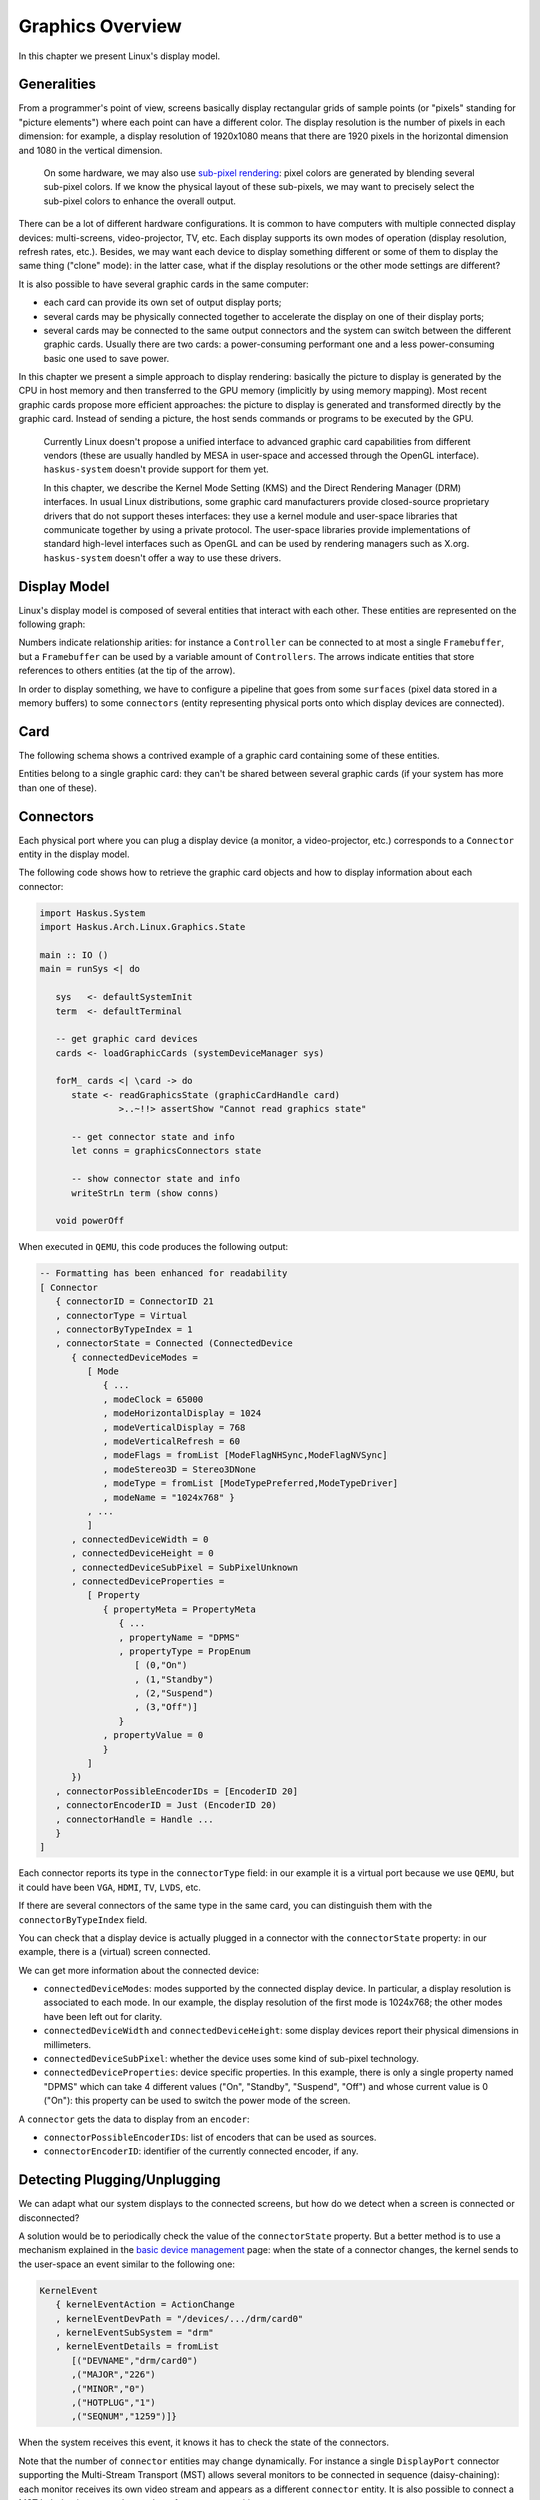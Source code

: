 Graphics Overview
-----------------

In this chapter we present Linux's display model.

Generalities
~~~~~~~~~~~~

From a programmer's point of view, screens basically display rectangular grids
of sample points (or "pixels" standing for "picture elements") where each point
can have a different color. The display resolution is the number of pixels in
each dimension: for example, a display resolution of 1920x1080 means that there
are 1920 pixels in the horizontal dimension and 1080 in the vertical dimension.

   On some hardware, we may also use `sub-pixel rendering
   <https://en.wikipedia.org/wiki/Subpixel_rendering>`_: pixel colors are
   generated by blending several sub-pixel colors. If we know the physical
   layout of these sub-pixels, we may want to precisely select the sub-pixel
   colors to enhance the overall output.


There can be a lot of different hardware configurations.  It is common to have
computers with multiple connected display devices: multi-screens,
video-projector, TV, etc. Each display supports its own modes of operation
(display resolution, refresh rates, etc.).  Besides, we may want each device to
display something different or some of them to display the same thing ("clone"
mode): in the latter case, what if the display resolutions or the other mode
settings are different?

It is also possible to have several graphic cards in the same computer:

* each card can provide its own set of output display ports;

* several cards may be physically connected together to accelerate the display
  on one of their display ports;

* several cards may be connected to the same output connectors and the system
  can switch between the different graphic cards. Usually there are two cards: a
  power-consuming performant one and a less power-consuming basic one used to
  save power.

In this chapter we present a simple approach to display rendering: basically the
picture to display is generated by the CPU in host memory and then transferred
to the GPU memory (implicitly by using memory mapping). Most recent graphic
cards propose more efficient approaches: the picture to display is generated and
transformed directly by the graphic card. Instead of sending a picture, the host
sends commands or programs to be executed by the GPU.

   Currently Linux doesn't propose a unified interface to advanced graphic card
   capabilities from different vendors (these are usually handled by MESA in
   user-space and accessed through the OpenGL interface). ``haskus-system``
   doesn't provide support for them yet.

   In this chapter, we describe the Kernel Mode Setting (KMS) and the Direct
   Rendering Manager (DRM) interfaces. In usual Linux distributions, some graphic
   card manufacturers provide closed-source proprietary drivers that do not support
   theses interfaces: they use a kernel module and user-space libraries that
   communicate together by using a private protocol. The user-space libraries
   provide implementations of standard high-level interfaces such as OpenGL and can
   be used by rendering managers such as X.org. ``haskus-system`` doesn't offer a
   way to use these drivers.

Display Model
~~~~~~~~~~~~~

Linux's display model is composed of several entities that interact with each
other. These entities are represented on the following graph:

.. image:: /_static/images/system/graphics_entities.svg
   :class: img_center

Numbers indicate relationship arities: for instance a ``Controller`` can be
connected to at most a single ``Framebuffer``, but a ``Framebuffer`` can be used
by a variable amount of ``Controllers``. The arrows indicate entities that store
references to others entities (at the tip of the arrow).

In order to display something, we have to configure a pipeline that goes from
some ``surfaces`` (pixel data stored in a memory buffers) to some ``connectors``
(entity representing physical ports onto which display devices are connected).


Card
~~~~

The following schema shows a contrived example of a graphic card containing some
of these entities.

.. image:: /_static/images/system/graphics_card.svg
   :class: img_center

Entities belong to a single graphic card: they can't be shared between several
graphic cards (if your system has more than one of these).


Connectors
~~~~~~~~~~

Each physical port where you can plug a display device (a monitor, a
video-projector, etc.) corresponds to a ``Connector`` entity in the display
model.

The following code shows how to retrieve the graphic card objects and how to display information about each connector:

.. code:: haskell

   import Haskus.System
   import Haskus.Arch.Linux.Graphics.State
   
   main :: IO ()
   main = runSys <| do
   
      sys   <- defaultSystemInit
      term  <- defaultTerminal
   
      -- get graphic card devices
      cards <- loadGraphicCards (systemDeviceManager sys)
      
      forM_ cards <| \card -> do
         state <- readGraphicsState (graphicCardHandle card)
                  >..~!!> assertShow "Cannot read graphics state"
   
         -- get connector state and info
         let conns = graphicsConnectors state
         
         -- show connector state and info
         writeStrLn term (show conns)
   
      void powerOff

When executed in ``QEMU``, this code produces the following output:

.. code:: haskell

   -- Formatting has been enhanced for readability
   [ Connector
      { connectorID = ConnectorID 21
      , connectorType = Virtual
      , connectorByTypeIndex = 1
      , connectorState = Connected (ConnectedDevice
         { connectedDeviceModes =
            [ Mode
               { ...
               , modeClock = 65000
               , modeHorizontalDisplay = 1024
               , modeVerticalDisplay = 768
               , modeVerticalRefresh = 60
               , modeFlags = fromList [ModeFlagNHSync,ModeFlagNVSync]
               , modeStereo3D = Stereo3DNone
               , modeType = fromList [ModeTypePreferred,ModeTypeDriver]
               , modeName = "1024x768" }
            , ...
            ]
         , connectedDeviceWidth = 0
         , connectedDeviceHeight = 0
         , connectedDeviceSubPixel = SubPixelUnknown
         , connectedDeviceProperties =
            [ Property
               { propertyMeta = PropertyMeta 
                  { ...
                  , propertyName = "DPMS"
                  , propertyType = PropEnum 
                     [ (0,"On")
                     , (1,"Standby")
                     , (2,"Suspend")
                     , (3,"Off")]
                  }
               , propertyValue = 0
               }
            ]
         })
      , connectorPossibleEncoderIDs = [EncoderID 20]
      , connectorEncoderID = Just (EncoderID 20)
      , connectorHandle = Handle ...
      }
   ]


Each connector reports its type in the ``connectorType`` field: in our example
it is a virtual port because we use ``QEMU``, but it could have been ``VGA``,
``HDMI``, ``TV``, ``LVDS``, etc.

If there are several connectors of the same type in the same card, you can
distinguish them with the ``connectorByTypeIndex`` field.

You can check that a display device is actually plugged in a connector with the
``connectorState`` property: in our example, there is a (virtual) screen
connected. 

We can get more information about the connected device:

* ``connectedDeviceModes``: modes supported by the connected display device.  In
  particular, a display resolution is associated to each mode. In our example,
  the display resolution of the first mode is 1024x768; the other modes have
  been left out for clarity.

* ``connectedDeviceWidth`` and ``connectedDeviceHeight``: some display devices
  report their physical dimensions in millimeters.

* ``connectedDeviceSubPixel``: whether the device uses some kind of sub-pixel
  technology.

* ``connectedDeviceProperties``: device specific properties.  In this example,
  there is only a single property named "DPMS" which can take 4 different values
  ("On", "Standby", "Suspend", "Off") and whose current value is 0 ("On"): this
  property can be used to switch the power mode of the screen.

A ``connector`` gets the data to display from an ``encoder``:

* ``connectorPossibleEncoderIDs``: list of encoders that can be used as sources.

* ``connectorEncoderID``: identifier of the currently connected encoder, if any.

Detecting Plugging/Unplugging
~~~~~~~~~~~~~~~~~~~~~~~~~~~~~

We can adapt what our system displays to the connected screens, but how do we
detect when a screen is connected or disconnected?

A solution would be to periodically check the value of the ``connectorState``
property. But a better method is to use a mechanism explained in the `basic
device management </system/manual/using/devices>`_ page: when the state of a
connector changes, the kernel sends to the user-space an event similar to the
following one:

.. code:: haskell

   KernelEvent
      { kernelEventAction = ActionChange
      , kernelEventDevPath = "/devices/.../drm/card0"
      , kernelEventSubSystem = "drm"
      , kernelEventDetails = fromList
         [("DEVNAME","drm/card0")
         ,("MAJOR","226")
         ,("MINOR","0")
         ,("HOTPLUG","1")
         ,("SEQNUM","1259")]}

When the system receives this event, it knows it has to check the state of the
connectors.

Note that the number of ``connector`` entities may change dynamically. For
instance a single ``DisplayPort`` connector supporting the Multi-Stream
Transport (MST) allows several monitors to be connected in sequence
(daisy-chaining): each monitor receives its own video stream and appears as a
different ``connector`` entity. It is also possible to connect a MST hub that
increases the number of ``connector`` entities.

Encoders
~~~~~~~~

Encoders convert pixel data into signals expected by connectors: for instance
``DVI`` and ``HDMI`` connectors need a ``TMDS`` encoder.  Each card provides a
set of encoders and each of them can only work with some controllers and some
connectors. There may be a 1-1 relationship between an ``encoder`` and a
``connector``, in which case the link between them should already be set.

We can display information about encoders using a code similar to the code above
for connectors. When executed into ``QEMU``, we get the following result:

.. code:: haskell

   [ Encoder 
      { encoderID = EncoderID 20
      , encoderType = EncoderTypeDAC
      , encoderControllerID = Just (ControllerID 19)
      , encoderPossibleControllers = [ControllerID 19]
      , encoderPossibleClones = []
      , encoderHandle = Handle ...
      }
   ]

As we can observe, the graphic card emulated by ``QEMU`` emulates a single
``DAC`` encoder.

The ``encoderPossibleClones`` field contains the sibling encoders that can be
used for cloning: only these encoders can share the same controller as a source.

Controllers
~~~~~~~~~~~

Controllers let you configure:

*  The display mode (display resolution, etc.) that will be used by the
   display devices that are connected to the controller through an encoder and a
   connector.

* The primary source of the pixel data from a ``FrameBuffer`` entity

We can display information about controllers using a code similar to the code above
for connectors. When executed into ``QEMU``, we get the following result:

.. code:: haskell

   [ Controller
      { controllerID = ControllerID 19
      , controllerMode = Just (Mode { ...})
      , controllerFrameBuffer = Just (FrameBufferPos
         { frameBufferPosID = FrameBufferID 46
         , frameBufferPosX = 0
         , frameBufferPosY = 0
         })
      , controllerGammaTableSize = 256
      , controllerHandle = Handle ...
      }
   ]


* ``controllerMode``: the display mode that has to be used by the display device(s).

*  ``controllerFrameBuffer``: the ``FrameBuffer`` entity used as a data source and the coordinates in the ``FrameBuffer`` contents.

Planes
~~~~~~

Some controllers can blend several layers together from different
``FrameBuffer`` entities: these layers are called ``Planes``. Controller support
at least a ``primary`` plane and they can support others such as cursor or
overlay planes.

::

   TODO:
      * List plane resources
      * primary plane
      * cursor planes
      * overlay planes
      * example


Framebuffers And Surfaces
~~~~~~~~~~~~~~~~~~~~~~~~~

Planes take their input data from ``FrameBuffer`` entities. ``FrameBuffer``
entities describe how pixel data are encoded and where to find them in the GPU
memory. Some pixel encoding formats require more than one memory buffers
(``Surface`` entities) that are combined to obtain final pixel colors.

::

   TODO:
      * Pixel formats
      * FrameBuffer dirty
      * Mode
      * Generic buffers
      * Note on accelerated buffers

If we use an unaccellerated method ("dumb buffers" in Linux terminology) where
the graphics data are fulling generated by the CPU, applications only have to
map the contents of the ``Surface`` entities into their memory address spaces
and to modify it to change what is displayed.

Further Reading
~~~~~~~~~~~~~~~

As explained in the `basic device management </system/manual/using/devices>`_
page, device drivers can support the ``ioctl`` system call to handle device
specific commands from the user-space. The display interface is almost entirely
based on it. Additionally, ``mmap`` is used to map graphic card memory in
user-space and ``read`` is used to read events (V-Blank and page-flip
asynchronous completion).

In usual Linux distributions, the ``libdrm`` library provides an interface
over these system calls. You can learn about the low-level interface by reading
the ``drm`` manual (``man drm``) or its `source code <https://cgit.freedesktop.org/mesa/drm/>`_.

David Herrmann has written `a good tutorial
<https://dvdhrm.wordpress.com/?s=drm-mode-setting>`_ explaining how to use the
legacy low-level display interface in the form of C source files with detailed
comments. While some details of the interface have changed since he wrote it
(e.g., the way to flip frame buffers and the atomic interface), it is still a
valuable source of information.

The newer atomic interface is described in an `article
<https://lwn.net/Articles/653071}>`_ `series
<https://lwn.net/Articles/653466/>`_ on LWN called "Atomic mode setting design
overview" (August 2015) by Daniel Vetter.

`Wayland <http://wayland.freedesktop.org>`_ is the new display system for usual
Linux based distributions. It can be a great source of inspiration and of
information.

You can also read the Linux kernel code located in ``drivers/gpu/drm`` in the
kernel sources.

Linux multi-GPU:

* Buffer sharing is supported with `DRM Prime <https://01.org/linuxgraphics/gfx-docs/drm/drm-memory-management.html\#drm-prime-support>`_

* GPU switching is supported with `vga_switcheroo <https://01.org/linuxgraphics/gfx-docs/drm/vga_switcheroo.html>`_
